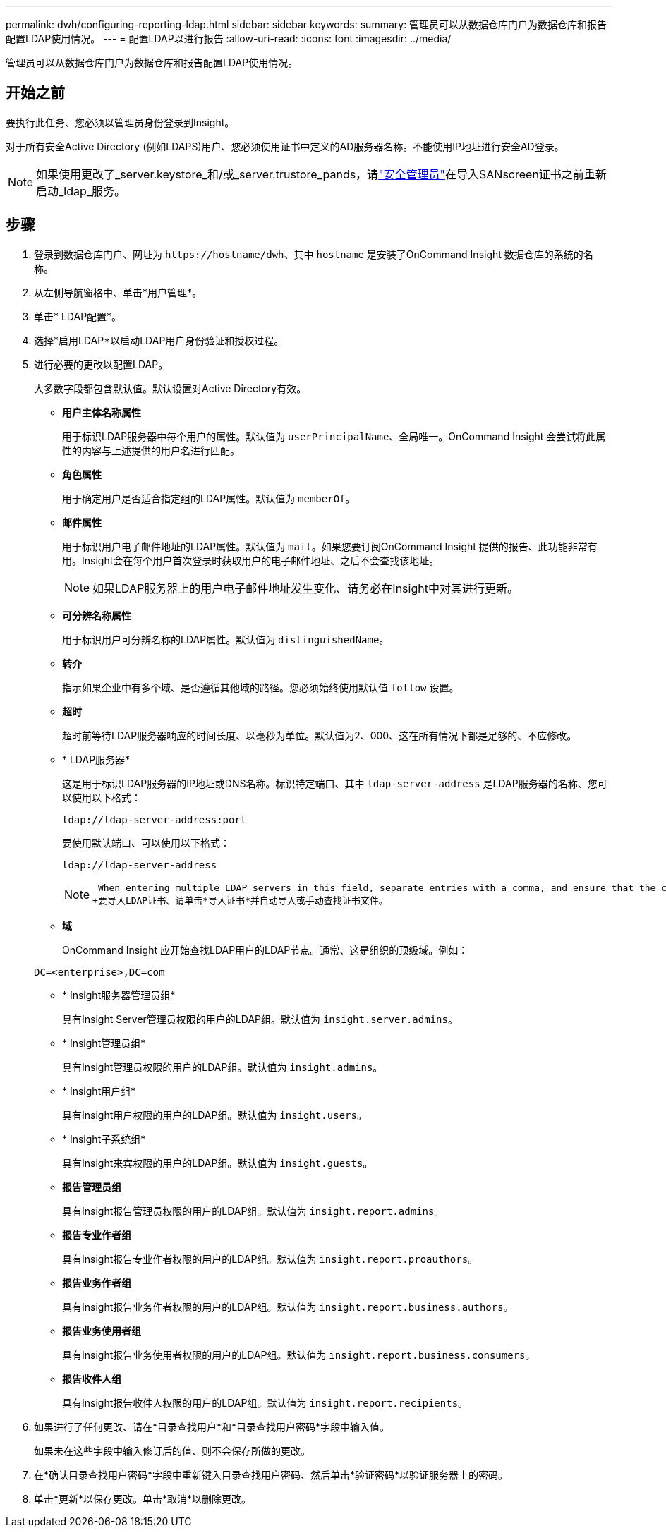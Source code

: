 ---
permalink: dwh/configuring-reporting-ldap.html 
sidebar: sidebar 
keywords:  
summary: 管理员可以从数据仓库门户为数据仓库和报告配置LDAP使用情况。 
---
= 配置LDAP以进行报告
:allow-uri-read: 
:icons: font
:imagesdir: ../media/


[role="lead"]
管理员可以从数据仓库门户为数据仓库和报告配置LDAP使用情况。



== 开始之前

要执行此任务、您必须以管理员身份登录到Insight。

对于所有安全Active Directory (例如LDAPS)用户、您必须使用证书中定义的AD服务器名称。不能使用IP地址进行安全AD登录。


NOTE: 如果使用更改了_server.keystore_和/或_server.trustore_pands，请link:../config-admin/security-management.html["安全管理员"]在导入SANscreen证书之前重新启动_ldap_服务。



== 步骤

. 登录到数据仓库门户、网址为 `+https://hostname/dwh+`、其中 `hostname` 是安装了OnCommand Insight 数据仓库的系统的名称。
. 从左侧导航窗格中、单击*用户管理*。
. 单击* LDAP配置*。
. 选择*启用LDAP*以启动LDAP用户身份验证和授权过程。
. 进行必要的更改以配置LDAP。
+
大多数字段都包含默认值。默认设置对Active Directory有效。

+
** *用户主体名称属性*
+
用于标识LDAP服务器中每个用户的属性。默认值为 `userPrincipalName`、全局唯一。OnCommand Insight 会尝试将此属性的内容与上述提供的用户名进行匹配。

** *角色属性*
+
用于确定用户是否适合指定组的LDAP属性。默认值为 `memberOf`。

** *邮件属性*
+
用于标识用户电子邮件地址的LDAP属性。默认值为 `mail`。如果您要订阅OnCommand Insight 提供的报告、此功能非常有用。Insight会在每个用户首次登录时获取用户的电子邮件地址、之后不会查找该地址。

+
[NOTE]
====
如果LDAP服务器上的用户电子邮件地址发生变化、请务必在Insight中对其进行更新。

====
** *可分辨名称属性*
+
用于标识用户可分辨名称的LDAP属性。默认值为 `distinguishedName`。

** *转介*
+
指示如果企业中有多个域、是否遵循其他域的路径。您必须始终使用默认值 `follow` 设置。

** *超时*
+
超时前等待LDAP服务器响应的时间长度、以毫秒为单位。默认值为2、000、这在所有情况下都是足够的、不应修改。

** * LDAP服务器*
+
这是用于标识LDAP服务器的IP地址或DNS名称。标识特定端口、其中 `ldap-server-address` 是LDAP服务器的名称、您可以使用以下格式：

+
[listing]
----
ldap://ldap-server-address:port
----
+
要使用默认端口、可以使用以下格式：

+
[listing]
----
ldap://ldap-server-address
----
+
[NOTE]
====
 When entering multiple LDAP servers in this field, separate entries with a comma, and ensure that the correct port number is used in each entry.
+要导入LDAP证书、请单击*导入证书*并自动导入或手动查找证书文件。

====
** *域*
+
OnCommand Insight 应开始查找LDAP用户的LDAP节点。通常、这是组织的顶级域。例如：

+
[listing]
----
DC=<enterprise>,DC=com
----
** * Insight服务器管理员组*
+
具有Insight Server管理员权限的用户的LDAP组。默认值为 `insight.server.admins`。

** * Insight管理员组*
+
具有Insight管理员权限的用户的LDAP组。默认值为 `insight.admins`。

** * Insight用户组*
+
具有Insight用户权限的用户的LDAP组。默认值为 `insight.users`。

** * Insight子系统组*
+
具有Insight来宾权限的用户的LDAP组。默认值为 `insight.guests`。

** *报告管理员组*
+
具有Insight报告管理员权限的用户的LDAP组。默认值为 `insight.report.admins`。

** *报告专业作者组*
+
具有Insight报告专业作者权限的用户的LDAP组。默认值为 `insight.report.proauthors`。

** *报告业务作者组*
+
具有Insight报告业务作者权限的用户的LDAP组。默认值为 `insight.report.business.authors`。

** *报告业务使用者组*
+
具有Insight报告业务使用者权限的用户的LDAP组。默认值为 `insight.report.business.consumers`。

** *报告收件人组*
+
具有Insight报告收件人权限的用户的LDAP组。默认值为 `insight.report.recipients`。



. 如果进行了任何更改、请在*目录查找用户*和*目录查找用户密码*字段中输入值。
+
如果未在这些字段中输入修订后的值、则不会保存所做的更改。

. 在*确认目录查找用户密码*字段中重新键入目录查找用户密码、然后单击*验证密码*以验证服务器上的密码。
. 单击*更新*以保存更改。单击*取消*以删除更改。

